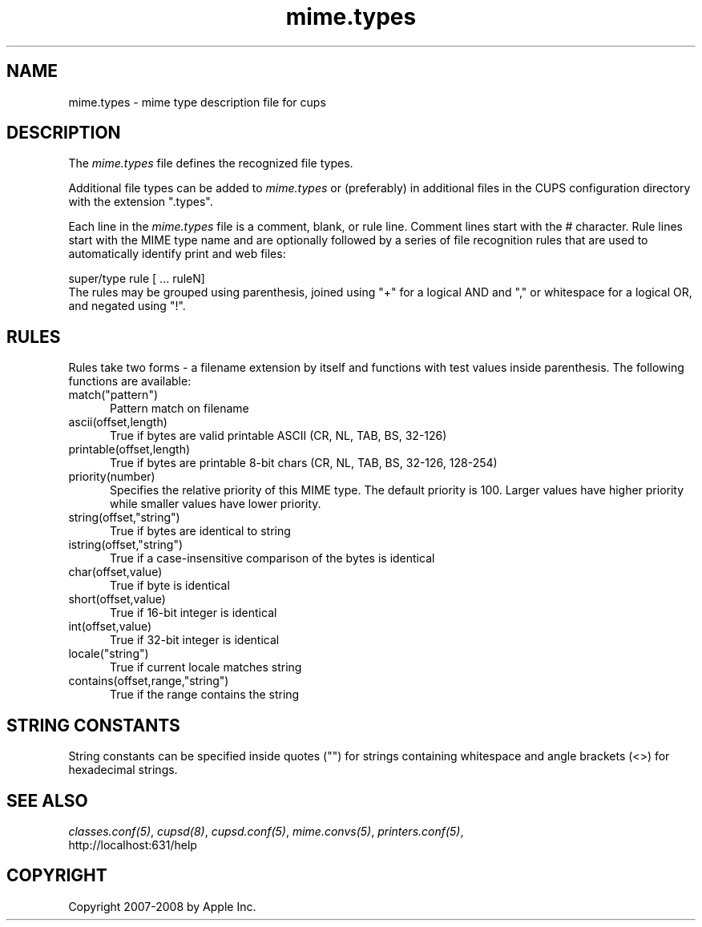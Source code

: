 .\"
.\" "$Id: mime.types.man 7670 2008-06-17 22:42:08Z mike $"
.\"
.\"   mime.types man page for the Common UNIX Printing System (CUPS).
.\"
.\"   Copyright 2007-2008 by Apple Inc.
.\"   Copyright 1997-2006 by Easy Software Products.
.\"
.\"   These coded instructions, statements, and computer programs are the
.\"   property of Apple Inc. and are protected by Federal copyright
.\"   law.  Distribution and use rights are outlined in the file "LICENSE.txt"
.\"   which should have been included with this file.  If this file is
.\"   file is missing or damaged, see the license at "http://www.cups.org/".
.\"
.TH mime.types 5 "Common UNIX Printing System" "17 June 2008" "Apple Inc."
.SH NAME
mime.types \- mime type description file for cups
.SH DESCRIPTION
The \fImime.types\fR file defines the recognized file types.
.LP
Additional file types can be added to \fImime.types\fR or
(preferably) in additional files in the CUPS configuration
directory with the extension ".types".
.LP
Each line in the \fImime.types\fR file is a comment, blank, or
rule line. Comment lines start with the # character. Rule lines
start with the MIME type name and are optionally followed by a
series of file recognition rules that are used to automatically
identify print and web files:
.br
.nf

    super/type rule [ ... ruleN]
.fi
The rules may be grouped using parenthesis, joined using "+" for a
logical AND and "," or whitespace for a logical OR, and negated using
"!".
.SH RULES
Rules take two forms - a filename extension by itself and functions with test
values inside parenthesis. The following functions are available:
.TP 5
match("pattern")
.br
Pattern match on filename
.TP 5
ascii(offset,length)
.br
True if bytes are valid printable ASCII (CR, NL, TAB, BS, 32-126)
.TP 5
printable(offset,length)
.br
True if bytes are printable 8-bit chars (CR, NL, TAB, BS, 32-126, 128-254)
.TP 5
priority(number)
.br
Specifies the relative priority of this MIME type. The default priority is 100.
Larger values have higher priority while smaller values have lower priority.
.TP 5
string(offset,"string")
.br
True if bytes are identical to string
.TP 5
istring(offset,"string")
.br
True if a case-insensitive comparison of the bytes is identical
.TP 5
char(offset,value)
.br
True if byte is identical
.TP 5
short(offset,value)
.br
True if 16-bit integer is identical
.TP 5
int(offset,value)
.br
True if 32-bit integer is identical
.TP 5
locale("string")
.br
True if current locale matches string
.TP 5
contains(offset,range,"string")
.br
True if the range contains the string
.SH STRING CONSTANTS
String constants can be specified inside quotes ("") for strings
containing whitespace and angle brackets (<>) for hexadecimal
strings.
.SH SEE ALSO
\fIclasses.conf(5)\fR, \fIcupsd(8)\fR, \fIcupsd.conf(5)\fR,
\fImime.convs(5)\fR, \fIprinters.conf(5)\fR,
.br
http://localhost:631/help
.SH COPYRIGHT
Copyright 2007-2008 by Apple Inc.
.\"
.\" End of "$Id: mime.types.man 7670 2008-06-17 22:42:08Z mike $".
.\"
